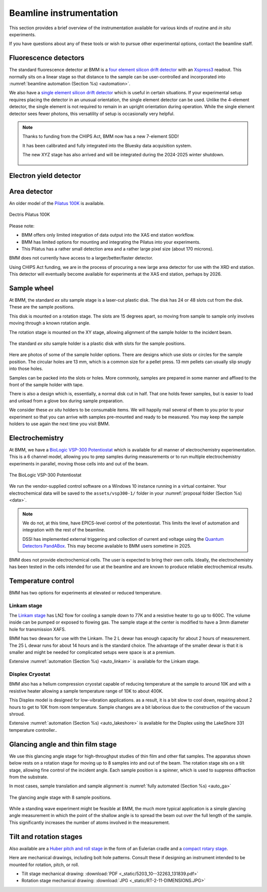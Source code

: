 ..
   This document was developed primarily by a NIST employee. Pursuant
   to title 17 United States Code Section 105, works of NIST employees
   are not subject to copyright protection in the United States. Thus
   this repository may not be licensed under the same terms as Bluesky
   itself.

   See the LICENSE file for details.

.. _instruments:



Beamline instrumentation
========================

This section provides a brief overview of the instrumentation
available for various kinds of routine and *in situ* experiments.

If you have questions about any of these tools or wish to pursue other
experimental options, contact the beamline staff.

Fluorescence detectors
----------------------

The standard fluorescence detector at BMM is a `four element silicon
drift detector
<https://www.hitachi-hightech.com/us/en/products/analytical-systems/sdd/vortex-me4.html>`__
with an `Xspress3 <https://quantumdetectors.com/products/xspress3/>`_
readout.  This normally sits on a linear stage so that distance to the
sample can be user-controlled and incorporated into :numref:`beamline
automation (Section %s) <automation>`.

We also have a `single element silicon drift detector
<https://www.hitachi-hightech.com/us/en/products/analytical-systems/sdd/vortex-90ex.html>`__
which is useful in certain situations.  If your experimental setup
requires placing the detector in an unusual orientation, the single
element detector can be used.  Unlike the 4-element detector, the
single element is not required to remain in an upright orientation
during operation.  While the single element detector sees fewer
photons, this versatility of setup is occasionally very helpful.


.. subfigure::  AB
   :layout-sm: AB
   :gap: 8px
   :subcaptions: above
   :name: fig-XRFINST
   :class-grid: outline

   .. image:: _images/4element.jpg

   .. image:: _images/1element.jpg

   (Left) Four element silicon drift detector.  (Right) One element
   silicon drift detector.


.. note:: 
   Thanks to funding from the CHIPS Act, BMM now has a new
   7-element SDD!

   It has been calibrated and fully integrated into the Bluesky data
   acquisition system.

   The new XYZ stage has also arrived and will be integrated during
   the 2024-2025 winter shutdown.

   .. _fig-7element:
   .. figure:: _images/7element.jpg
      :target: _images/7element.jpg
      :width: 50%
      :align: center


Electron yield detector
-----------------------

.. todo::

   Document this!

.. todo::

   Better scheme in Bluesky for specifying that the yield detector is
   in use and that its signal should be plotted in real time.


Area detector
-------------

An older model of the `Pilatus 100K
<https://www.dectris.com/detectors/x-ray-detectors/pilatus3/pilatus3-for-synchrotrons/pilatus3-x/>`_
is available.

.. _fig-pilatusINST:
.. figure::  _images/pilatus.jpg
   :target: _images/pilatus.jpg
   :width: 50%
   :align: center

   Dectris Pilatus 100K


Please note:

+ BMM offers only limited integration of data output into the XAS end
  station workflow.
+ BMM has limited options for mounting and integrating the Pilatus
  into your experiments.
+ This Pilatus has a rather small detection area and a rather large
  pixel size (about 170 microns).

BMM does not currently have access to a larger/better/faster detector.

Using CHIPS Act funding, we are in the process of procuring a new
large area detector for use with the XRD end station.  This detector
will eventually become available for experiments at the XAS end
station, perhaps by 2026.


.. _sample-wheel:

Sample wheel
------------

At BMM, the standard *ex situ* sample stage is a laser-cut plastic
disk. The disk has 24 or 48 slots cut from the disk.  These are the
sample positions. 

This disk is mounted on a rotation stage.  The slots are 15 degrees
apart, so moving from sample to sample only involves moving through a
known rotation angle.  

The rotation stage is mounted on the XY stage, allowing alignment of
the sample holder to the incident beam.


.. _fig-wheel_stageINST:
.. figure::  _images/wheel_stage.jpg
   :target: _images/wheel_stage.jpg
   :width: 70%
   :align: center

   The standard *ex situ* sample holder is a plastic disk with slots
   for the sample positions.


Here are photos of some of the sample holder options.  There are
designs which use slots or circles for the sample position.  The
circular holes are 13 mm, which is a common size for a pellet press.
13 mm pellets can usually slip snugly into those holes.

Samples can be packed into the slots or holes.  More commonly, samples
are prepared in some manner and affixed to the front of the sample
holder with tape.

There is also a design which is, essentially, a normal disk cut in
half.  That one holds fewer samples, but is easier to load and unload
from a glove box during sample preparation.


.. subfigure::  ABC
   :layout-sm: ABC
   :subcaptions: above
   :gap: 8px
   :name: fig-wheelINST
   :class-grid: outline

   .. image:: _images/Samplewheel.jpg

   .. image:: _images/double_wheel_sm.jpg

   .. image:: _images/halfwheel.jpg

   (Left) A single-ring sample wheel with 24 sample positions.
   (Center) Double-ring sample wheels with 48 sample positions.  For
   both styles, there are options with 13mm x 3 mm slots or 13mm
   diameter holes. (Right) A half wheel suitable for loading in a
   glove box.



We consider these *ex situ* holders to be consumable items.  We will
happily mail several of them to you prior to your experiment so that
you can arrive with samples pre-mounted and ready to be measured.  You
may keep the sample holders to use again the next time you visit BMM.



Electrochemistry
----------------

At BMM, we have a `BioLogic VSP-300 Potentiostat
<https://www.biologic.net/products/vsp-300/>`_ which is available for
all manner of electrochemistry experimentation. This is a 6 channel
model, allowing you to prep samples during measurements or to run
multiple electrochemistry experiments in parallel, moving those cells
into and out of the beam.


.. _fig-biologiclINST:
.. figure::  _images/biologic.png
   :target: _images/biologic.png
   :width: 50%
   :align: center

   The BioLogic VSP-300 Potentiostat

We run the vendor-supplied control software on a Windows 10 instance
running in a virtual container.  Your electrochemical data will be
saved to the ``assets/vsp300-1/`` folder in your :numref:`proposal
folder (Section %s) <data>`.

.. note::

   We do not, at this time, have EPICS-level control of the
   potentiostat.  This limits the level of automation and integration
   with the rest of the beamline.

   DSSI has implemented external triggering and collection of current
   and voltage using the `Quantum Detectors PandABox
   <https://quantumdetectors.com/products/pandabox/>`__.  This may
   become available to BMM users sometime in 2025.

BMM does not provide electrochemical cells.  The user is expected to
bring their own cells.  Ideally, the electrochemistry has been tested
in the cells intended for use at the beamline and are known to produce
reliable electrochemical results.


Temperature control
-------------------

BMM has two options for experiments at elevated or reduced temperature.


Linkam stage
~~~~~~~~~~~~

The `Linkam stage <https://www.linkam.co.uk/thms600>`_ has LN2 flow
for cooling a sample down to 77K and a resistive heater to go up to
600C. The volume inside can be pumped or exposed to flowing gas.  The
sample stage at the center is modified to have a 3mm diameter hole for
transmission XAFS.


.. subfigure::  AB
   :layout-sm: AB
   :subcaptions: above
   :gap: 8px
   :name: fig-linkamstageINST
   :class-grid: outline

   .. image:: _images/linkam.jpg

   .. image:: _images/dewar.jpg

   (Left) The Linkham stage mounted for transmission on the sample
   stage.  (Right) The 25 L dewar used for cooling the Linkam stage.

BMM has two dewars for use with the Linkam.  The 2 L dewar has enough
capacity for about 2 hours of measurement.  The 25 L dewar runs for
about 14 hours and is the standard choice.  The advantage of the
smaller dewar is that it is smaller and might be needed for
complicated setups were space is at a premium.

Extensive :numref:`automation (Section %s) <auto_linkam>` is available
for the Linkam stage.

Displex Cryostat
~~~~~~~~~~~~~~~~

BMM also has a helium compression cryostat capable of reducing
temperature at the sample to around 10K and with a resistive heater
allowing a sample temperature range of 10K to about 400K.

This Displex model is designed for low-vibration applications.  as a
result, it is a bit slow to cool down, requiring about 2 hours to get
to 10K from room temperature. Sample changes are a bit laborious
due to the construction of the vacuum shroud.


.. subfigure::  AB
   :layout-sm: AB
   :subcaptions: above
   :gap: 8px
   :name: fig-displexINST
   :class-grid: outline

   .. image:: _images/cryostat.jpg

   .. image:: _images/lakeshore331.png

   (Left) The Displex cryostat and it's compressor.  (Right) The
   `LakeShore 331 controller
   <https://www.lakeshore.com/products/categories/overview/discontinued-products/discontinued-products/model-331-cryogenic-temperature-controller>`__,
   used to control temperature for the cryostat shown to the left.


Extensive :numref:`automation (Section %s) <auto_lakeshore>` is available
for the Displex using the LakeShore 331 temperature controller..

.. _glancing-angle-stage:

Glancing angle and thin film stage
----------------------------------

We use this glancing angle stage for high-throughput studies of thin
film and other flat samples.  The apparatus shown below rests on a
rotation stage for moving up to 8 samples into and out of the beam.
The rotation stage sits on a tilt stage, allowing fine control of the
incident angle.  Each sample position is a spinner, which is used to
suppress diffraction from the substrate.

In most cases, sample translation and sample alignment is
:numref:`fully automated (Section %s) <auto_ga>`

.. _fig-glancinganglestageINST:
.. figure::  _images/glancing_angle_stage.jpg
   :target: _images/glancing_angle_stage.jpg
   :width: 50%
   :align: center

   The glancing angle stage with 8 sample positions.


While a standing wave experiment might be feasible at BMM, the much
more typical application is a simple glancing angle measurement in
which the point of the shallow angle is to spread the beam out over
the full length of the sample.  This significantly increases the
number of atoms involved in the measurement.


.. _tilt-stage:

Tilt and rotation stages
------------------------

Also available are a `Huber pitch and roll stage
<https://www.xhuber.com/en/products/1-components/12-rotation/2-circle-segments/520310/>`__
in the form of an Eulerian cradle and a `compact rotary stage
<https://www.newmarksystems.com/rotary-positioners/rt-2-motorized-rotary-stage/>`__.

.. subfigure::  AB
   :layout-sm: AB
   :subcaptions: above
   :gap: 8px
   :name: fig-pitchroll_rotation
   :class-grid: outline

   .. image:: _images/tilt_stage.jpg

   .. image:: _images/small_rotation_stage.jpg

   (Left) The pitch and roll stage.  (Right) The small rotation stage


Here are mechanical drawings, including bolt hole patterns.  Consult
these if designing an instrument intended to be mounted for rotation,
pitch, or roll.

+ Tilt stage mechanical drawing: :download:`PDF <_static/5203_10--32263_131839.pdf>`

+ Rotation stage mechanical drawing: :download:`JPG <_static/RT-2-11-DIMENSIONS.JPG>`



